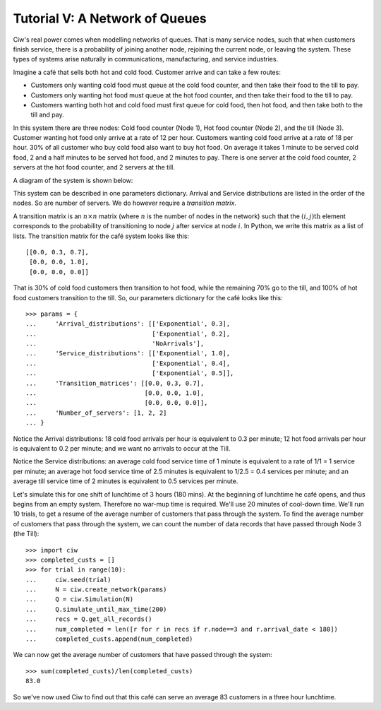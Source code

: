 .. _tutorial-v:

===============================
Tutorial V: A Network of Queues
===============================

Ciw's real power comes when modelling networks of queues. That is many service nodes, such that when customers finish service, there is a probability of joining another node, rejoining the current node, or leaving the system. These types of systems arise naturally in communications, manufacturing, and service industries.

Imagine a café that sells both hot and cold food. Customer arrive and can take a few routes:

+ Customers only wanting cold food must queue at the cold food counter, and then take their food to the till to pay.
+ Customers only wanting hot food must queue at the hot food counter, and then take their food to the till to pay.
+ Customers wanting both hot and cold food must first queue for cold food, then hot food, and then take both to the till and pay.

In this system there are three nodes: Cold food counter (Node 1), Hot food counter (Node 2), and the till (Node 3). Customer wanting hot food only arrive at a rate of 12 per hour. Customers wanting cold food arrive at a rate of 18 per hour. 30% of all customer who buy cold food also want to buy hot food. On average it takes 1 minute to be served cold food, 2 and a half minutes to be served hot food, and 2 minutes to pay. There is one server at the cold food counter, 2 servers at the hot food counter, and 2 servers at the till.

A diagram of the system is shown below:

.. image:: ../_static/cafe.svg
   :scale: 100 %
   :alt: Diagram of café queueing network.
   :align: center

This system can be described in one parameters dictionary. Arrival and Service distributions are listed in the order of the nodes. So are number of servers. We do however require a *transition matrix*.

A transition matrix is an :math:`n \times n` matrix (where :math:`n` is the number of nodes in the network) such that the :math:`(i,j)\text{th}` element corresponds to the probability of transitioning to node :math:`j` after service at node :math:`i`. In Python, we write this matrix as a list of lists. The transition matrix for the café system looks like this::

    [[0.0, 0.3, 0.7],
     [0.0, 0.0, 1.0],
     [0.0, 0.0, 0.0]]

That is 30% of cold food customers then transition to hot food, while the remaining 70% go to the till, and 100% of hot food customers transition to the till. So, our parameters dictionary for the café looks like this::

    >>> params = {
    ...     'Arrival_distributions': [['Exponential', 0.3],
    ...                               ['Exponential', 0.2],
    ...                               'NoArrivals'],
    ...     'Service_distributions': [['Exponential', 1.0],
    ...                               ['Exponential', 0.4],
    ...                               ['Exponential', 0.5]],
    ...     'Transition_matrices': [[0.0, 0.3, 0.7],
    ...                             [0.0, 0.0, 1.0],
    ...                             [0.0, 0.0, 0.0]],
    ...     'Number_of_servers': [1, 2, 2]
    ... }

Notice the Arrival distributions: 18 cold food arrivals per hour is equivalent to 0.3 per minute; 12 hot food arrivals per hour is equivalent to 0.2 per minute; and we want no arrivals to occur at the Till.

Notice the Service distributions: an average cold food service time of 1 minute is equivalent to a rate of 1/1 = 1 service per minute; an average hot food service time of 2.5 minutes is equivalent to 1/2.5 = 0.4 services per minute; and an average till service time of 2 minutes is equivalent to 0.5 services per minute.

Let's simulate this for one shift of lunchtime of 3 hours (180 mins). At the beginning of lunchtime he café opens, and thus begins from an empty system. Therefore no war-mup time is required. We'll use 20 minutes of cool-down time. We'll run 10 trials, to get a resume of the average number of customers that pass through the system. To find the average number of customers that pass through the system, we can count the number of data records that have passed through Node 3 (the Till)::

    >>> import ciw
    >>> completed_custs = []
    >>> for trial in range(10):
    ...     ciw.seed(trial)
    ...     N = ciw.create_network(params)
    ...     Q = ciw.Simulation(N)
    ...     Q.simulate_until_max_time(200)
    ...     recs = Q.get_all_records()
    ...     num_completed = len([r for r in recs if r.node==3 and r.arrival_date < 180])
    ...     completed_custs.append(num_completed)

We can now get the average number of customers that have passed through the system::

    >>> sum(completed_custs)/len(completed_custs)
    83.0

So we've now used Ciw to find out that this café can serve an average 83 customers in a three hour lunchtime.
